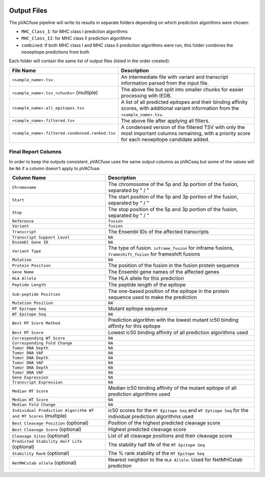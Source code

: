 .. image:: ../images/pVACfuse_logo_trans-bg_sm_v4b.png
    :align: right
    :alt: pVACfuse logo

Output Files
============

The pVACfuse pipeline will write its results in separate folders depending on
which prediction algorithms were chosen:

- ``MHC_Class_I``: for MHC class I prediction algorithms
- ``MHC_Class_II``: for MHC class II prediction algorithms
- ``combined``: If both MHC class I and MHC class II prediction algorithms were run, this folder combines the neoeptiope predictions from both

Each folder will contain the same list of output files (listed in the order
created):

=================================================== ===========
File Name                                           Description
=================================================== ===========
``<sample_name>.tsv``                               An intermediate file with variant and transcript information parsed from the input file.
``<sample_name>.tsv_<chunks>`` (multiple)           The above file but split into smaller chunks for easier processing with IEDB.
``<sample_name>.all_epitopes.tsv``                  A list of all predicted epitopes and their binding affinity scores, with additional variant information from the ``<sample_name>.tsv``.
``<sample_name>.filtered.tsv``                      The above file after applying all filters.
``<sample_name>.filtered.condensed.ranked.tsv``     A condensed version of the filtered TSV with only the most important columns remaining, with a priority score for each neoepitope candidate added.
=================================================== ===========

Final Report Columns
--------------------

In order to keep the outputs consistent, pVACfuse uses the same output columns
as pVACseq but some of the values will be ``NA`` if a column doesn't apply to
pVACfuse.

=============================================================== ===========
Column Name                                                     Description
=============================================================== ===========
``Chromosome``                                                  The chromosome of the 5p and 3p portion of the fusion, separated by " / "
``Start``                                                       The start position of the 5p and 3p portion of the fusion, separated by " / "
``Stop``                                                        The stop position of the 5p and 3p portion of the fusion, separated by " / "
``Reference``                                                   ``fusion``
``Variant``                                                     ``fusion``
``Transcript``                                                  The Ensembl IDs of the affected transcripts
``Transcript Support Level``                                    ``NA``
``Ensembl Gene ID``                                             ``NA``
``Variant Type``                                                The type of fusion. ``inframe_fusion`` for inframe fusions, ``frameshift_fusion`` for frameshift fusions
``Mutation``                                                    ``NA``
``Protein Position``                                            The position of the fusion in the fusion protein sequence
``Gene Name``                                                   The Ensembl gene names of the affected genes
``HLA Allele``                                                  The HLA allele for this prediction
``Peptide Length``                                              The peptide length of the epitope
``Sub-peptide Position``                                        The one-based position of the epitope in the protein sequence used to make the prediction
``Mutation Position``                                           ``NA```
``MT Epitope Seq``                                              Mutant epitope sequence
``WT Epitope Seq``                                              ``NA``
``Best MT Score Method``                                        Prediction algorithm with the lowest mutant ic50 binding affinity for this epitope
``Best MT Score``                                               Lowest ic50 binding affinity of all prediction algorithms used
``Corresponding WT Score``                                      ``NA``
``Corresponding Fold Change``                                   ``NA``
``Tumor DNA Depth``                                             ``NA``
``Tumor DNA VAF``                                               ``NA``
``Tumor DNA Depth``                                             ``NA``
``Tumor DNA VAF``                                               ``NA``
``Tumor DNA Depth``                                             ``NA``
``Tumor DNA VAF``                                               ``NA``
``Gene Expression``                                             ``NA``
``Transcript Expression``                                       ``NA``
``Median MT Score``                                             Median ic50 binding affinity of the mutant epitope of all prediction algorithms used
``Median WT Score``                                             ``NA``
``Median Fold Change``                                          ``NA``
``Individual Prediction Algorithm WT and MT Scores`` (multiple) ic50 scores for the ``MT Epitope Seq`` and ``WT Eptiope Seq`` for the individual prediction algorithms used
``Best Cleavage Position`` (optional)                           Position of the highest predicted cleavage score
``Best Cleavage Score`` (optional)                              Highest predicted cleavage score
``Cleavage Sites`` (optional)                                   List of all cleavage positions and their cleavage score
``Predicted Stability Half Life`` (optional)                    The stability half life of the ``MT Epitope Seq``
``Stability Rank`` (optional)                                   The % rank stability of the ``MT Epitope Seq``
``NetMHCstab allele`` (optional)                                Nearest neighbor to the ``HLA Allele``. Used for NetMHCstab prediction
=============================================================== ===========
